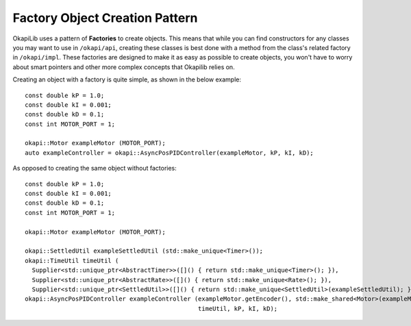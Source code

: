 ===============================
Factory Object Creation Pattern
===============================

OkapiLib uses a pattern of **Factories** to create objects. This means that while you can find constructors
for any classes you may want to use in ``/okapi/api``, creating these classes is best done with
a method from the class's related factory in ``/okapi/impl``. These factories are designed to make it as easy as possible
to create objects, you won't have to worry about smart pointers and other more complex concepts that Okapilib relies on.

Creating an object with a factory is quite simple, as shown in the below example:

.. highlight: cpp
::
  
  const double kP = 1.0;
  const double kI = 0.001;
  const double kD = 0.1;
  const int MOTOR_PORT = 1;
  
  okapi::Motor exampleMotor (MOTOR_PORT);
  auto exampleController = okapi::AsyncPosPIDController(exampleMotor, kP, kI, kD);
  
As opposed to creating the same object without factories:

.. highlight: cpp
::
  
  const double kP = 1.0;
  const double kI = 0.001;
  const double kD = 0.1;
  const int MOTOR_PORT = 1;
  
  okapi::Motor exampleMotor (MOTOR_PORT);
  
  okapi::SettledUtil exampleSettledUtil (std::make_unique<Timer>());
  okapi::TimeUtil timeUtil (
    Supplier<std::unique_ptr<AbstractTimer>>([]() { return std::make_unique<Timer>(); }),
    Supplier<std::unique_ptr<AbstractRate>>([]() { return std::make_unique<Rate>(); }),
    Supplier<std::unique_ptr<SettledUtil>>([]() { return std::make_unique<SettledUtil>(exampleSettledUtil); }));
  okapi::AsyncPosPIDController exampleController (exampleMotor.getEncoder(), std::make_shared<Motor>(exampleMotor), 
                                                  timeUtil, kP, kI, kD);
